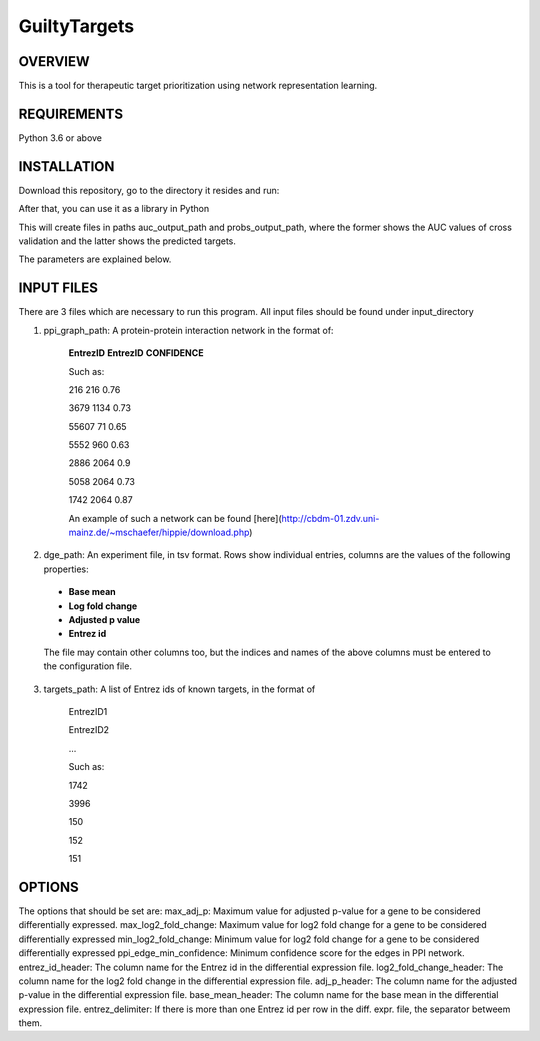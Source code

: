 GuiltyTargets
=============
OVERVIEW
--------
This is a tool for therapeutic target prioritization using network representation learning. 

REQUIREMENTS
------------
Python 3.6 or above

INSTALLATION
------------
Download this repository, go to the directory it resides and run:




After that, you can use it as a library in Python

.. code-block:: python
   from guiltytargets.pipeline import run
   run(input_directory,
       targets_path,
       ppi_graph_path,
       dge_path,
       auc_output_path,
       probs_output_path,
       max_adj_p=max_padj,
       max_log2_fold_change=lfc_cutoff * -1,
       min_log2_fold_change=lfc_cutoff,
       entrez_id_header=entrez_id_name,
       log2_fold_change_header=log_fold_change_name,
       adj_p_header=adjusted_p_value_name,
       base_mean_header=base_mean_name,
       entrez_delimiter=split_char,
       ppi_edge_min_confidence=confidence_cutoff)

This will create files in paths auc_output_path and probs_output_path, where the former shows the AUC values of cross validation and the latter shows the predicted targets.

The parameters are explained below.

INPUT FILES
-----------
There are 3 files which are necessary to run this program. All input files should be found under input_directory 

1. ppi_graph_path: A protein-protein interaction network in the format of:

    **EntrezID** **EntrezID** **CONFIDENCE**
    
    
    Such as:
    
    216 216 0.76
    
    3679 1134 0.73
    
    55607 71 0.65
    
    5552 960 0.63
    
    2886 2064 0.9
    
    5058 2064 0.73
    
    1742 2064 0.87
    
    An example of such a network can be found [here](http://cbdm-01.zdv.uni-mainz.de/~mschaefer/hippie/download.php)


2. dge_path: An experiment file, in tsv format. Rows show individual entries, columns are the values of the following properties:
  - **Base mean**
  - **Log fold change**
  - **Adjusted p value**
  - **Entrez id**

  The file may contain other columns too, but the indices and names of the above columns must be entered to the configuration file.

3. targets_path: A list of Entrez ids of known targets, in the format of

    EntrezID1
    
    EntrezID2
    
    ...
    
    
    Such as:
    
    1742
    
    3996
    
    150
    
    152
    
    151





OPTIONS
-------
The options that should be set are:
max_adj_p: Maximum value for adjusted p-value for a gene to be considered differentially expressed.
max_log2_fold_change: Maximum value for log2 fold change for a gene to be considered differentially expressed
min_log2_fold_change: Minimum value for log2 fold change for a gene to be considered differentially expressed
ppi_edge_min_confidence: Minimum confidence score for the edges in PPI network.
entrez_id_header: The column name for the Entrez id in the differential expression file.
log2_fold_change_header: The column name for the log2 fold change in the differential expression file.
adj_p_header: The column name for the adjusted p-value in the differential expression file.
base_mean_header: The column name for the base mean in the differential expression file.
entrez_delimiter: If there is more than one Entrez id per row in the diff. expr. file, the separator betweem them.
